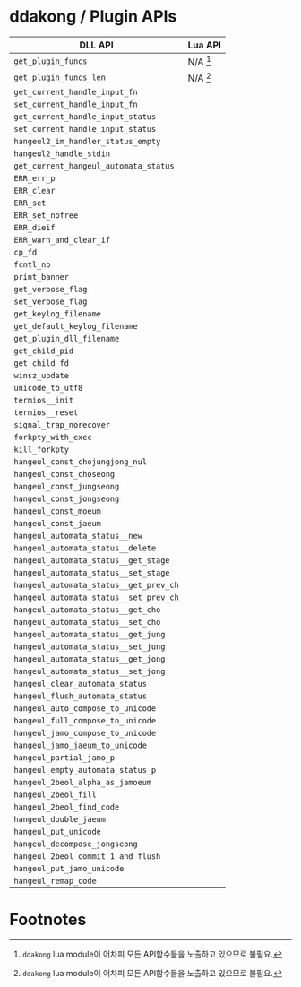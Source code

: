 * ddakong / Plugin APIs

  | DLL API                                | Lua API    |
  |----------------------------------------+------------|
  | =get_plugin_funcs=                     | N/A [fn:1] |
  | =get_plugin_funcs_len=                 | N/A [fn:1] |
  |----------------------------------------+------------|
  | =get_current_handle_input_fn=          |            |
  | =set_current_handle_input_fn=          |            |
  |----------------------------------------+------------|
  | =get_current_handle_input_status=      |            |
  | =set_current_handle_input_status=      |            |
  |----------------------------------------+------------|
  | =hangeul2_im_handler_status_empty=     |            |
  | =hangeul2_handle_stdin=                |            |
  | =get_current_hangeul_automata_status=  |            |
  |----------------------------------------+------------|
  | =ERR_err_p=                            |            |
  | =ERR_clear=                            |            |
  | =ERR_set=                              |            |
  | =ERR_set_nofree=                       |            |
  | =ERR_dieif=                            |            |
  | =ERR_warn_and_clear_if=                |            |
  |----------------------------------------+------------|
  | =cp_fd=                                |            |
  | =fcntl_nb=                             |            |
  |----------------------------------------+------------|
  | =print_banner=                         |            |
  | =get_verbose_flag=                     |            |
  | =set_verbose_flag=                     |            |
  | =get_keylog_filename=                  |            |
  | =get_default_keylog_filename=          |            |
  | =get_plugin_dll_filename=              |            |
  | =get_child_pid=                        |            |
  | =get_child_fd=                         |            |
  | =winsz_update=                         |            |
  | =unicode_to_utf8=                      |            |
  | =termios__init=                        |            |
  | =termios__reset=                       |            |
  | =signal_trap_norecover=                |            |
  | =forkpty_with_exec=                    |            |
  | =kill_forkpty=                         |            |
  |----------------------------------------+------------|
  | =hangeul_const_chojungjong_nul=        |            |
  | =hangeul_const_choseong=               |            |
  | =hangeul_const_jungseong=              |            |
  | =hangeul_const_jongseong=              |            |
  | =hangeul_const_moeum=                  |            |
  | =hangeul_const_jaeum=                  |            |
  |----------------------------------------+------------|
  | =hangeul_automata_status__new=         |            |
  | =hangeul_automata_status__delete=      |            |
  | =hangeul_automata_status__get_stage=   |            |
  | =hangeul_automata_status__set_stage=   |            |
  | =hangeul_automata_status__get_prev_ch= |            |
  | =hangeul_automata_status__set_prev_ch= |            |
  | =hangeul_automata_status__get_cho=     |            |
  | =hangeul_automata_status__set_cho=     |            |
  | =hangeul_automata_status__get_jung=    |            |
  | =hangeul_automata_status__set_jung=    |            |
  | =hangeul_automata_status__get_jong=    |            |
  | =hangeul_automata_status__set_jong=    |            |
  |----------------------------------------+------------|
  | =hangeul_clear_automata_status=        |            |
  | =hangeul_flush_automata_status=        |            |
  |----------------------------------------+------------|
  | =hangeul_auto_compose_to_unicode=      |            |
  | =hangeul_full_compose_to_unicode=      |            |
  | =hangeul_jamo_compose_to_unicode=      |            |
  | =hangeul_jamo_jaeum_to_unicode=        |            |
  | =hangeul_partial_jamo_p=               |            |
  | =hangeul_empty_automata_status_p=      |            |
  | =hangeul_2beol_alpha_as_jamoeum=       |            |
  | =hangeul_2beol_fill=                   |            |
  | =hangeul_2beol_find_code=              |            |
  | =hangeul_double_jaeum=                 |            |
  | =hangeul_put_unicode=                  |            |
  | =hangeul_decompose_jongseong=          |            |
  | =hangeul_2beol_commit_1_and_flush=     |            |
  | =hangeul_put_jamo_unicode=             |            |
  | =hangeul_remap_code=                   |            |


* Footnotes

[fn:1] ~ddakong~ lua module이 어차피 모든 API함수들을 노출하고
있으므로 불필요.
